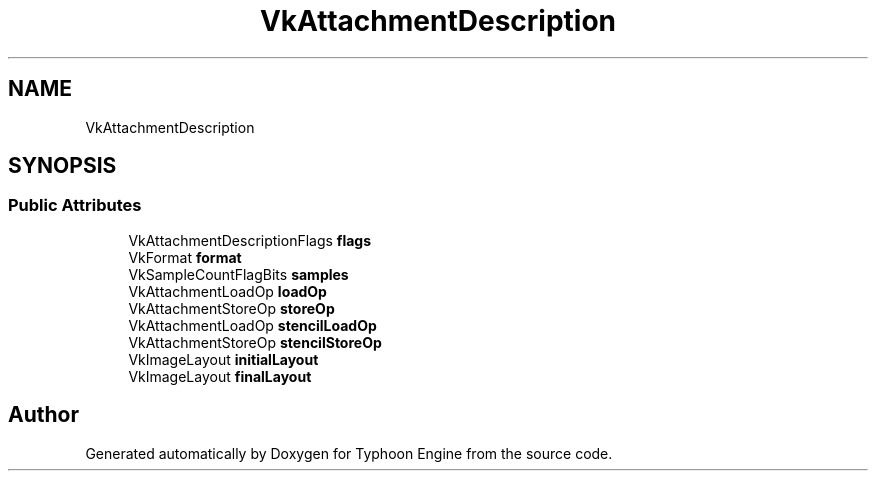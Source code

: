 .TH "VkAttachmentDescription" 3 "Sat Jul 20 2019" "Version 0.1" "Typhoon Engine" \" -*- nroff -*-
.ad l
.nh
.SH NAME
VkAttachmentDescription
.SH SYNOPSIS
.br
.PP
.SS "Public Attributes"

.in +1c
.ti -1c
.RI "VkAttachmentDescriptionFlags \fBflags\fP"
.br
.ti -1c
.RI "VkFormat \fBformat\fP"
.br
.ti -1c
.RI "VkSampleCountFlagBits \fBsamples\fP"
.br
.ti -1c
.RI "VkAttachmentLoadOp \fBloadOp\fP"
.br
.ti -1c
.RI "VkAttachmentStoreOp \fBstoreOp\fP"
.br
.ti -1c
.RI "VkAttachmentLoadOp \fBstencilLoadOp\fP"
.br
.ti -1c
.RI "VkAttachmentStoreOp \fBstencilStoreOp\fP"
.br
.ti -1c
.RI "VkImageLayout \fBinitialLayout\fP"
.br
.ti -1c
.RI "VkImageLayout \fBfinalLayout\fP"
.br
.in -1c

.SH "Author"
.PP 
Generated automatically by Doxygen for Typhoon Engine from the source code\&.
